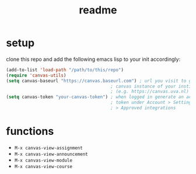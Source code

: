 #+TITLE: readme

* setup
clone this repo and add the following emacs lisp to your init accordingly:
#+begin_src emacs-lisp
(add-to-list 'load-path "/path/to/this/repo")
(require 'canvas-utils)
(setq canvas-baseurl "https://canvas.baseurl.com") ; url you visit to go to the
                                        ; canvas instance of your institution
                                        ; (e.g. https://canvas.uva.nl)
(setq canvas-token "your-canvas-token") ; when logged in generate an access
                                        ; token under Account > Settings
                                        ; > Approved integrations
#+end_src

* functions
- =M-x canvas-view-assignment=
- =M-x canvas-view-announcement=
- =M-x canvas-view-module=
- =M-x canvas-view-course=
